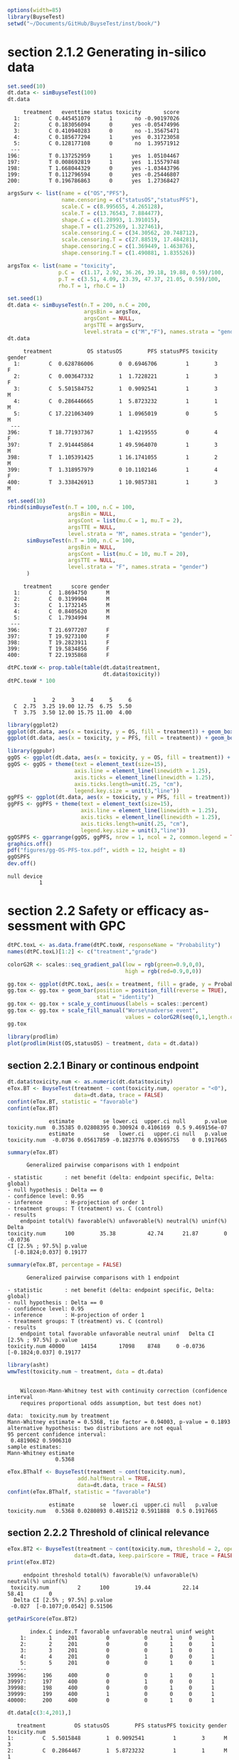 #+TITLE: 
#+Author: 

#+BEGIN_SRC R :exports both :results output :session *R* :cache no
options(width=85)
library(BuyseTest)
setwd("~/Documents/GitHub/BuyseTest/inst/book/")
#+END_SRC

#+RESULTS:

* section 2.1.2 Generating in-silico data
#+BEGIN_SRC R :exports both :results output :session *R* :cache no
set.seed(10)
dt.data <- simBuyseTest(100)
dt.data
#+END_SRC

#+RESULTS:
#+begin_example
     treatment   eventtime status toxicity       score
  1:         C 0.445451079      1       no -0.90197026
  2:         C 0.183056094      0      yes -0.05474996
  3:         C 0.410940283      0       no -1.35675471
  4:         C 0.185677294      1      yes  0.31723058
  5:         C 0.128177108      0       no  1.39571912
 ---                                                  
196:         T 0.137252959      1      yes  1.05104467
197:         T 0.008692819      1      yes  1.15579748
198:         T 1.668044329      0      yes -1.03443796
199:         T 0.112796594      0      yes -0.25446807
200:         T 0.196786863      0      yes  1.27368427
#+end_example

#+BEGIN_SRC R :exports both :results output :session *R* :cache no
argsSurv <- list(name = c("OS","PFS"),
                 name.censoring = c("statusOS","statusPFS"),
                 scale.C = c(8.995655, 4.265128),
                 scale.T = c(13.76543, 7.884477),
                 shape.C = c(1.28993, 1.391015),
                 shape.T = c(1.275269, 1.327461),
                 scale.censoring.C = c(34.30562, 20.748712),
                 scale.censoring.T = c(27.88519, 17.484281),
                 shape.censoring.C = c(1.369449, 1.463876),
                 shape.censoring.T = c(1.490881, 1.835526))
#+END_SRC

#+RESULTS:

#+BEGIN_SRC R :exports both :results output :session *R* :cache no
argsTox <- list(name = "toxicity",
                p.C =  c(1.17, 2.92, 36.26, 39.18, 19.88, 0.59)/100,
                p.T = c(3.51, 4.09, 23.39, 47.37, 21.05, 0.59)/100,
                rho.T = 1, rho.C = 1)
#+END_SRC

#+RESULTS:

#+BEGIN_SRC R :exports both :results output :session *R* :cache no
set.seed(1)
dt.data <- simBuyseTest(n.T = 200, n.C = 200,
                        argsBin = argsTox,
                        argsCont = NULL,
                        argsTTE = argsSurv,
                        level.strata = c("M","F"), names.strata = "gender")
dt.data
#+END_SRC

#+RESULTS:
#+begin_example
     treatment           OS statusOS        PFS statusPFS toxicity gender
  1:         C  0.628786006        0  0.6946706         1        3      F
  2:         C  0.003647332        1  1.7228221         1        3      F
  3:         C  5.501584752        1  0.9092541         1        3      M
  4:         C  0.286446665        1  5.8723232         1        1      M
  5:         C 17.221063409        1  1.0965019         0        5      M
 ---                                                                     
396:         T 18.771937367        1  1.4219555         0        4      F
397:         T  2.914445864        1 49.5964070         1        3      M
398:         T  1.105391425        1 16.1741055         1        2      M
399:         T  1.318957979        0 10.1102146         1        4      F
400:         T  3.338426913        1 10.9857381         1        3      M
#+end_example


#+BEGIN_SRC R :exports both :results output :session *R* :cache no
set.seed(10)
rbind(simBuyseTest(n.T = 100, n.C = 100,
                   argsBin = NULL,
                   argsCont = list(mu.C = 1, mu.T = 2),
                   argsTTE = NULL,
                   level.strata = "M", names.strata = "gender"),
      simBuyseTest(n.T = 100, n.C = 100,
                   argsBin = NULL,
                   argsCont = list(mu.C = 10, mu.T = 20),
                   argsTTE = NULL,
                   level.strata = "F", names.strata = "gender")
      )
#+END_SRC

#+RESULTS:
#+begin_example
     treatment      score gender
  1:         C  1.8694750      M
  2:         C  0.3199904      M
  3:         C  1.1732145      M
  4:         C  0.8405620      M
  5:         C  1.7934994      M
 ---                            
396:         T 21.6977207      F
397:         T 19.9273100      F
398:         T 19.2823911      F
399:         T 19.5834856      F
400:         T 22.1935868      F
#+end_example


#+BEGIN_SRC R :exports both :results output :session *R* :cache no
dtPC.toxW <- prop.table(table(dt.data$treatment,
                              dt.data$toxicity))
dtPC.toxW * 100
#+END_SRC

#+RESULTS:
:    
:         1     2     3     4     5     6
:   C  2.75  3.25 19.00 12.75  6.75  5.50
:   T  3.75  3.50 12.00 15.75 11.00  4.00

#+BEGIN_SRC R :exports both :results output :session *R* :cache no
library(ggplot2)
ggplot(dt.data, aes(x = toxicity, y = OS, fill = treatment)) + geom_boxplot()
ggplot(dt.data, aes(x = toxicity, y = PFS, fill = treatment)) + geom_boxplot()

library(ggpubr)
ggOS <- ggplot(dt.data, aes(x = toxicity, y = OS, fill = treatment)) + geom_boxplot()
ggOS <- ggOS + theme(text = element_text(size=15), 
                     axis.line = element_line(linewidth = 1.25),
                     axis.ticks = element_line(linewidth = 1.25),
                     axis.ticks.length=unit(.25, "cm"),
                     legend.key.size = unit(3,"line"))
ggPFS <- ggplot(dt.data, aes(x = toxicity, y = PFS, fill = treatment)) + geom_boxplot()
ggPFS <- ggPFS + theme(text = element_text(size=15), 
                       axis.line = element_line(linewidth = 1.25),
                       axis.ticks = element_line(linewidth = 1.25),
                       axis.ticks.length=unit(.25, "cm"),
                       legend.key.size = unit(3,"line"))
ggOSPFS <- ggarrange(ggOS, ggPFS, nrow = 1, ncol = 2, common.legend = TRUE, legend = "bottom")
graphics.off()
pdf("figures/gg-OS-PFS-tox.pdf", width = 12, height = 8)
ggOSPFS
dev.off()
#+END_SRC

#+RESULTS:
: null device 
:           1

*** Extra :noexport:
#+BEGIN_SRC R :exports none :results output :session *R* :cache no
dt.prodige[, d_dn2 := as.Date(d_dn, "%d/%m/%Y")]
dt.prodige[, randodt2 := as.Date(randodt, "%d/%m/%Y")]
dt.prodige[, d_progdt2 := as.Date(d_progdt, "%d/%m/%Y")]
dt.prodige[, OS := as.numeric(difftime(d_dn2,randodt2,units="days")/30.44)]
dt.prodige[, PFS := as.numeric(difftime(d_progdt2,randodt2,units="days")/30.44)]

AFT0 <- flexsurvreg(Surv(OS, etat) ~ 1, data = dt.prodige[dt.prodige$bras == "Gemcitabine",], dist = "Weibull")
AFT1 <- flexsurvreg(Surv(OS, etat) ~ 1, data = dt.prodige[dt.prodige$bras == "Folfirinox",], dist = "Weibull")
exp(coef(AFT0))
exp(coef(AFT1))

AFT2 <- flexsurvreg(Surv(PFS, etat) ~ 1, data = dt.prodige[dt.prodige$bras == "Gemcitabine",], dist = "Weibull")
AFT3 <- flexsurvreg(Surv(PFS, etat) ~ 1, data = dt.prodige[dt.prodige$bras == "Folfirinox",], dist = "Weibull")
exp(coef(AFT2))
exp(coef(AFT3))

AFT2.cens <- flexsurvreg(Surv(PFS, etat==0) ~ 1, data = dt.prodige[dt.prodige$bras == "Gemcitabine",], dist = "Weibull")
AFT3.cens <- flexsurvreg(Surv(PFS, etat==0) ~ 1, data = dt.prodige[dt.prodige$bras == "Folfirinox",], dist = "Weibull")
exp(coef(AFT2.cens))
exp(coef(AFT3.cens))
#+END_SRC

#+RESULTS:
#+begin_example
   shape    scale 
1.289930 8.995655
    shape     scale 
 1.275269 13.765431
   shape    scale 
1.391015 4.265128
   shape    scale 
1.327461 7.884477
    shape     scale 
 1.463876 20.748712
    shape     scale 
 1.835526 17.484281
#+end_example

* section 2.2 Safety or efficacy assessment with GPC

#+BEGIN_SRC R :exports both :results output :session *R* :cache no
dtPC.toxL <- as.data.frame(dtPC.toxW, responseName = "Probability")
names(dtPC.toxL)[1:2] <- c("treatment","grade")
#+END_SRC

#+RESULTS:


#+BEGIN_SRC R :exports both :results output :session *R* :cache no
colorG2R <- scales::seq_gradient_pal(low = rgb(green=0.9,0,0),
                                     high = rgb(red=0.9,0,0))

gg.tox <- ggplot(dtPC.toxL, aes(x = treatment, fill = grade, y = Probability))
gg.tox <- gg.tox + geom_bar(position = position_fill(reverse = TRUE),
                            stat = "identity")
gg.tox <- gg.tox + scale_y_continuous(labels = scales::percent)
gg.tox <- gg.tox + scale_fill_manual("Worse\nadverse event",
                                     values = colorG2R(seq(0,1,length.out=6)))
gg.tox 
#+END_SRC

#+RESULTS:



#+BEGIN_SRC R :exports both :results output :session *R* :cache no
library(prodlim)
plot(prodlim(Hist(OS,statusOS) ~ treatment, data = dt.data))
#+END_SRC

#+RESULTS:

#+BEGIN_SRC R :exports none :results output :session *R* :cache no
pdf("figures/ggHist-tox.pdf", width = 5, height = 5)
gg.tox + theme(text = element_text(size=15), 
                       axis.line = element_line(linewidth = 1.25),
                       axis.ticks = element_line(linewidth = 1.25),
                       axis.ticks.length=unit(.25, "cm"),
                       legend.key.size = unit(2,"line"))
dev.off()
pdf("figures/ggKM-OS.pdf", width = 5, height = 5)
plot(prodlim(Hist(OS,statusOS) ~ treatment, data = dt.data))
dev.off()

#+END_SRC

#+RESULTS:
: X11cairo 
:        2
: X11cairo 
:        2

** section 2.2.1 Binary or continous endpoint

#+BEGIN_SRC R :exports both :results output :session *R* :cache no
dt.data$toxicity.num <- as.numeric(dt.data$toxicity)
eTox.BT <- BuyseTest(treatment ~ cont(toxicity.num, operator = "<0"),
                     data=dt.data, trace = FALSE)
confint(eTox.BT, statistic = "favorable")
confint(eTox.BT)
#+END_SRC

#+RESULTS:
:              estimate         se lower.ci  upper.ci null      p.value
: toxicity.num  0.35385 0.02808395 0.300924 0.4106169  0.5 9.469156e-07
:              estimate         se   lower.ci   upper.ci null   p.value
: toxicity.num  -0.0736 0.05617859 -0.1823776 0.03695755    0 0.1917665


#+BEGIN_SRC R :exports both :results output :session *R* :cache no
summary(eTox.BT)
#+END_SRC

#+RESULTS:
#+begin_example
       Generalized pairwise comparisons with 1 endpoint

 - statistic       : net benefit (delta: endpoint specific, Delta: global) 
 - null hypothesis : Delta == 0 
 - confidence level: 0.95 
 - inference       : H-projection of order 1
 - treatment groups: T (treatment) vs. C (control) 
 - results
     endpoint total(%) favorable(%) unfavorable(%) neutral(%) uninf(%)   Delta
 toxicity.num      100        35.38          42.74      21.87        0 -0.0736
 CI [2.5% ; 97.5%] p.value 
   [-0.1824;0.037] 0.19177
#+end_example

#+BEGIN_SRC R :exports both :results output :session *R* :cache no
summary(eTox.BT, percentage = FALSE)
#+END_SRC

#+RESULTS:
#+begin_example
       Generalized pairwise comparisons with 1 endpoint

 - statistic       : net benefit (delta: endpoint specific, Delta: global) 
 - null hypothesis : Delta == 0 
 - confidence level: 0.95 
 - inference       : H-projection of order 1
 - treatment groups: T (treatment) vs. C (control) 
 - results
     endpoint total favorable unfavorable neutral uninf   Delta CI [2.5% ; 97.5%] p.value
 toxicity.num 40000     14154       17098    8748     0 -0.0736   [-0.1824;0.037] 0.19177
#+end_example

#+BEGIN_SRC R :exports both :results output :session *R* :cache no
library(asht)
wmwTest(toxicity.num ~ treatment, data = dt.data)
#+END_SRC

#+RESULTS:
#+begin_example

	Wilcoxon-Mann-Whitney test with continuity correction (confidence interval
	requires proportional odds assumption, but test does not)

data:  toxicity.num by treatment
Mann-Whitney estimate = 0.5368, tie factor = 0.94003, p-value = 0.1893
alternative hypothesis: two distributions are not equal
95 percent confidence interval:
 0.4819062 0.5906310
sample estimates:
Mann-Whitney estimate 
               0.5368
#+end_example

#+BEGIN_SRC R :exports both :results output :session *R* :cache no
eTox.BThalf <- BuyseTest(treatment ~ cont(toxicity.num),
                      add.halfNeutral = TRUE,
                      data=dt.data, trace = FALSE)
confint(eTox.BThalf, statistic = "favorable")
#+END_SRC

#+RESULTS:
:              estimate        se  lower.ci  upper.ci null   p.value
: toxicity.num   0.5368 0.0280893 0.4815212 0.5911888  0.5 0.1917665

** section 2.2.2 Threshold of clinical relevance

#+BEGIN_SRC R :exports both :results output :session *R* :cache no
eTox.BT2 <- BuyseTest(treatment ~ cont(toxicity.num, threshold = 2, operator = "<0"),
                     data=dt.data, keep.pairScore = TRUE, trace = FALSE)
print(eTox.BT2)
#+END_SRC

#+RESULTS:
:      endpoint threshold total(%) favorable(%) unfavorable(%) neutral(%) uninf(%)
:  toxicity.num         2      100        19.44          22.14      58.41        0
:   Delta CI [2.5% ; 97.5%] p.value
:  -0.027  [-0.1077;0.0542] 0.51506


#+BEGIN_SRC R :exports both :results output :session *R* :cache no
getPairScore(eTox.BT2)
#+END_SRC

#+RESULTS:
#+begin_example
       index.C index.T favorable unfavorable neutral uninf weight
    1:       1     201         0           0       1     0      1
    2:       2     201         0           0       1     0      1
    3:       3     201         0           0       1     0      1
    4:       4     201         0           1       0     0      1
    5:       5     201         0           0       1     0      1
   ---                                                           
39996:     196     400         0           0       1     0      1
39997:     197     400         0           1       0     0      1
39998:     198     400         0           0       1     0      1
39999:     199     400         1           0       0     0      1
40000:     200     400         0           0       1     0      1
#+end_example

#+BEGIN_SRC R :exports both :results output :session *R* :cache no
dt.data[c(3:4,201),]
#+END_SRC

#+RESULTS:
:    treatment         OS statusOS        PFS statusPFS toxicity gender toxicity.num
: 1:         C  5.5015848        1  0.9092541         1        3      M            3
: 2:         C  0.2864467        1  5.8723232         1        1      M            1
: 3:         T 13.8301382        1 19.4802921         1        4      F            4

* section 2.2.3 Accounting for baseline covariates

#+BEGIN_SRC R :exports both :results output :session *R* :cache no
ffG <- treatment ~ cont(toxicity.num, operator = "<0") + strata(gender)
eTox.BTG <- BuyseTest(ffG,
                      data=dt.data, keep.pairScore = TRUE, trace = FALSE)
summary(eTox.BTG)
#+END_SRC

#+RESULTS:
#+begin_example
       Generalized pairwise comparisons with 1 endpoint and 2 strata

 - statistic       : net benefit (delta: endpoint specific, Delta: global) 
 - null hypothesis : Delta == 0 
 - confidence level: 0.95 
 - inference       : H-projection of order 1
 - treatment groups: T (treatment) vs. C (control) 
 - strata weights  : 50.5%, 49.5% 
 - results
     endpoint strata total(%) favorable(%) unfavorable(%) neutral(%) uninf(%)
 toxicity.num global      100        35.43          42.74      21.83        0
                   M       51        17.79          22.37      10.85        0
                   F       49        17.63          20.38      10.98        0
   delta   Delta CI [2.5% ; 97.5%] p.value 
 -0.0731 -0.0731  [-0.1823;0.0379] 0.19672 
 -0.0897                                   
 -0.0561
#+end_example

#+BEGIN_SRC R :exports both :results output :session *R* :cache no
getPairScore(eTox.BTG )
#+END_SRC

#+RESULTS:
#+begin_example
       strata index.C index.T favorable unfavorable neutral uninf weight
    1:      F       1     201         0           1       0     0      1
    2:      F       2     201         0           1       0     0      1
    3:      F       7     201         0           1       0     0      1
    4:      F      11     201         0           1       0     0      1
    5:      F      12     201         0           0       1     0      1
   ---                                                                  
19900:      M     192     400         0           0       1     0      1
19901:      M     195     400         1           0       0     0      1
19902:      M     196     400         0           0       1     0      1
19903:      M     198     400         0           0       1     0      1
19904:      M     199     400         1           0       0     0      1
#+end_example

#+BEGIN_SRC R :exports both :results output :session *R* :cache no
library(pim)
#+END_SRC

#+RESULTS:
: Error in library(pim) : there is no package called ‘pim’
: No traceback available

* CONFIG :noexport:
# #+LaTeX_HEADER:\affil{Department of Biostatistics, University of Copenhagen, Copenhagen, Denmark}
#+LANGUAGE:  en
#+LaTeX_CLASS: org-article
#+LaTeX_CLASS_OPTIONS: [12pt]
#+OPTIONS:   title:t author:t toc:nil todo:nil
#+OPTIONS:   H:3 num:t 
#+OPTIONS:   TeX:t LaTeX:t
#+LATEX_HEADER: %
#+LATEX_HEADER: %%%% specifications %%%%
#+LATEX_HEADER: %
** Latex command
#+LATEX_HEADER: \usepackage{ifthen}
#+LATEX_HEADER: \usepackage{xifthen}
#+LATEX_HEADER: \usepackage{xargs}
#+LATEX_HEADER: \usepackage{xspace}
#+LATEX_HEADER: \newcommand\Rlogo{\textbf{\textsf{R}}\xspace} % 
** Notations
** Code
# Documentation at https://org-babel.readthedocs.io/en/latest/header-args/#results
# :tangle (yes/no/filename) extract source code with org-babel-tangle-file, see http://orgmode.org/manual/Extracting-source-code.html 
# :cache (yes/no)
# :eval (yes/no/never)
# :results (value/output/silent/graphics/raw/latex)
# :export (code/results/none/both)
#+PROPERTY: header-args :session *R* :tangle yes :cache no ## extra argument need to be on the same line as :session *R*
# Code display:
#+LATEX_HEADER: \RequirePackage{fancyvrb}
#+LATEX_HEADER: \DefineVerbatimEnvironment{verbatim}{Verbatim}{fontsize=\small,formatcom = {\color[rgb]{0.5,0,0}}}
# ## change font size input
# ## #+ATTR_LATEX: :options basicstyle=\ttfamily\scriptsize
# ## change font size output
# ## \RecustomVerbatimEnvironment{verbatim}{Verbatim}{fontsize=\tiny,formatcom = {\color[rgb]{0.5,0,0}}}
** Display 
#+LATEX_HEADER: \RequirePackage{colortbl} % arrayrulecolor to mix colors
#+LATEX_HEADER: \RequirePackage{setspace} % to modify the space between lines - incompatible with footnote in beamer
#+LaTeX_HEADER:\renewcommand{\baselinestretch}{1.1}
#+LATEX_HEADER:\geometry{top=1cm}
#+LATEX_HEADER: \RequirePackage{colortbl} % arrayrulecolor to mix colors
# ## valid and cross symbols
#+LaTeX_HEADER: \RequirePackage{pifont}
#+LaTeX_HEADER: \RequirePackage{relsize}
#+LaTeX_HEADER: \newcommand{\Cross}{{\raisebox{-0.5ex}%
#+LaTeX_HEADER:		{\relsize{1.5}\ding{56}}}\hspace{1pt} }
#+LaTeX_HEADER: \newcommand{\Valid}{{\raisebox{-0.5ex}%
#+LaTeX_HEADER:		{\relsize{1.5}\ding{52}}}\hspace{1pt} }
#+LaTeX_HEADER: \newcommand{\CrossR}{ \textcolor{red}{\Cross} }
#+LaTeX_HEADER: \newcommand{\ValidV}{ \textcolor{green}{\Valid} }
# ## warning symbol
#+LaTeX_HEADER: \usepackage{stackengine}
#+LaTeX_HEADER: \usepackage{scalerel}
#+LaTeX_HEADER: \newcommand\Warning[1][3ex]{%
#+LaTeX_HEADER:   \renewcommand\stacktype{L}%
#+LaTeX_HEADER:   \scaleto{\stackon[1.3pt]{\color{red}$\triangle$}{\tiny\bfseries !}}{#1}%
#+LaTeX_HEADER:   \xspace
#+LaTeX_HEADER: }
# # change the color of the links
#+LaTeX_HEADER: \hypersetup{
#+LaTeX_HEADER:  citecolor=[rgb]{0,0.5,0},
#+LaTeX_HEADER:  urlcolor=[rgb]{0,0,0.5},
#+LaTeX_HEADER:  linkcolor=[rgb]{0,0,0.5},
#+LaTeX_HEADER: }
** Image
#+LATEX_HEADER: \RequirePackage{epstopdf} % to be able to convert .eps to .pdf image files
#+LATEX_HEADER: \RequirePackage{capt-of} % 
#+LATEX_HEADER: \RequirePackage{caption} % newlines in graphics
** List
#+LATEX_HEADER: \RequirePackage{enumitem} % to be able to convert .eps to .pdf image files
** Color
#+LaTeX_HEADER: \definecolor{light}{rgb}{1, 1, 0.9}
#+LaTeX_HEADER: \definecolor{lightred}{rgb}{1.0, 0.7, 0.7}
#+LaTeX_HEADER: \definecolor{lightblue}{rgb}{0.0, 0.8, 0.8}
#+LaTeX_HEADER: \newcommand{\darkblue}{blue!80!black}
#+LaTeX_HEADER: \newcommand{\darkgreen}{green!50!black}
#+LaTeX_HEADER: \newcommand{\darkred}{red!50!black}
** Box
#+LATEX_HEADER: \usepackage{mdframed}
** Shortcut
#+LATEX_HEADER: \newcommand{\first}{1\textsuperscript{st} }
#+LATEX_HEADER: \newcommand{\second}{2\textsuperscript{nd} }
#+LATEX_HEADER: \newcommand{\third}{3\textsuperscript{rd} }
